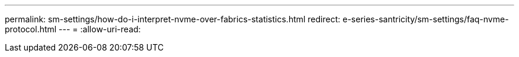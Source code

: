 ---
permalink: sm-settings/how-do-i-interpret-nvme-over-fabrics-statistics.html 
redirect: e-series-santricity/sm-settings/faq-nvme-protocol.html 
---
= 
:allow-uri-read: 


